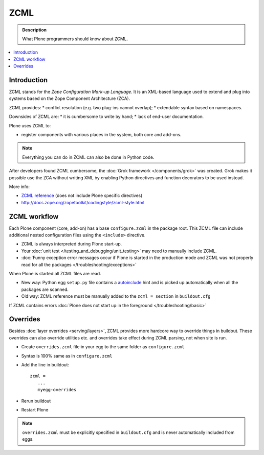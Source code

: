 ===============
 ZCML
===============

.. admonition:: Description

    What Plone programmers should know about ZCML.
   
.. contents :: :local:
        
Introduction
=================

ZCML stands for the *Zope Configuration Mark-up Language*.  It is an
XML-based language used to extend and plug into systems based on the Zope
Component Architecture (ZCA).

ZCML provides:
* conflict resolution (e.g. two plug-ins cannot overlap);
* extendable syntax based on namespaces.

Downsides of ZCML are: 
* it is cumbersome to write by hand; 
* lack of end-user documentation.

Plone uses ZCML to: 

* register components with various places in the system, both core and
  add-ons.

.. note::

    Everything you can do in ZCML can also be done in Python code.

After developers found ZCML cumbersome, the 
:doc:`Grok framework </components/grok>` was created. Grok makes it possible
use the ZCA without writing XML by enabling Python directives and function
decorators to be used instead.         
        
More info:

* `ZCML reference <http://apidoc.zope.org/++apidoc++/ZCML/staticmenu.html>`_ (does not include Plone specific directives)

* http://docs.zope.org/zopetoolkit/codingstyle/zcml-style.html 
                
ZCML workflow
==============

Each Plone component (core, add-on) has a base ``configure.zcml`` in the
package root.  This ZCML file can include additional nested configuration
files using the ``<include>`` directive.

* ZCML is always interpreted during Plone start-up.

* Your :doc:`unit test </testing_and_debugging/unit_testing>` may need to
  manually include ZCML.

* :doc:`Funny exception error messages occur if Plone is started in the
  production mode and ZCML was not properly read for all the packages
  </troubleshooting/exceptions>`

When Plone is started all ZCML files are read.

* New way: Python egg ``setup.py`` file contains a
  `autoinclude <http://plone.org/products/plone/roadmap/247>`_ 
  hint and is picked up automatically when all the packages are scanned.

* Old way: ZCML reference must be manually added to the ``zcml = section``
  in ``buildout.cfg``

If ZCML contains errors 
:doc:`Plone does not start up in the foreground </troubleshooting/basic>`

Overrides
==========

Besides :doc:`layer overrides <serving/layers>`, ZCML provides more hardcore
way to override things in buildout.
These overrides can also override utilities etc. and overrides take effect during ZCML parsing, not when site is run.

* Create ``overrides.zcml`` file in your egg to the same folder as ``configure.zcml``

* Syntax is 100% same as in ``configure.zcml``

* Add the line in buildout::

     zcml =
        ...
        myegg-overrides

* Rerun buildout

* Restart Plone

.. Note::

    ``overrides.zcml`` must be explicitly specified in ``buildout.cfg`` and
    is never automatically included from eggs.

